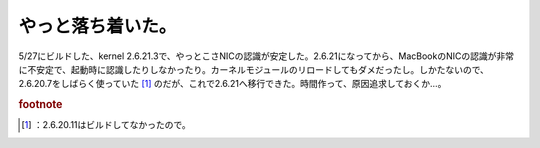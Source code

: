 ﻿やっと落ち着いた。
##################


5/27にビルドした、kernel 2.6.21.3で、やっとこさNICの認識が安定した。2.6.21になってから、MacBookのNICの認識が非常に不安定で、起動時に認識したりしなかったり。カーネルモジュールのリロードしてもダメだったし。しかたないので、2.6.20.7をしばらく使っていた [#]_ のだが、これで2.6.21へ移行できた。時間作って、原因追求しておくか…。


.. rubric:: footnote

.. [#] ：2.6.20.11はビルドしてなかったので。



.. author:: mkouhei
.. categories:: Debian, MacBook, 
.. tags::


